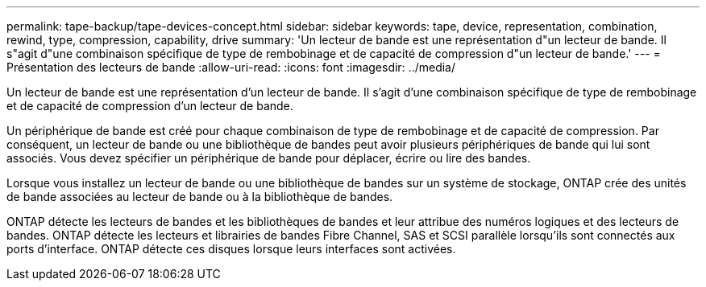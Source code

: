 ---
permalink: tape-backup/tape-devices-concept.html 
sidebar: sidebar 
keywords: tape, device, representation, combination, rewind, type, compression, capability, drive 
summary: 'Un lecteur de bande est une représentation d"un lecteur de bande. Il s"agit d"une combinaison spécifique de type de rembobinage et de capacité de compression d"un lecteur de bande.' 
---
= Présentation des lecteurs de bande
:allow-uri-read: 
:icons: font
:imagesdir: ../media/


[role="lead"]
Un lecteur de bande est une représentation d'un lecteur de bande. Il s'agit d'une combinaison spécifique de type de rembobinage et de capacité de compression d'un lecteur de bande.

Un périphérique de bande est créé pour chaque combinaison de type de rembobinage et de capacité de compression. Par conséquent, un lecteur de bande ou une bibliothèque de bandes peut avoir plusieurs périphériques de bande qui lui sont associés. Vous devez spécifier un périphérique de bande pour déplacer, écrire ou lire des bandes.

Lorsque vous installez un lecteur de bande ou une bibliothèque de bandes sur un système de stockage, ONTAP crée des unités de bande associées au lecteur de bande ou à la bibliothèque de bandes.

ONTAP détecte les lecteurs de bandes et les bibliothèques de bandes et leur attribue des numéros logiques et des lecteurs de bandes. ONTAP détecte les lecteurs et librairies de bandes Fibre Channel, SAS et SCSI parallèle lorsqu'ils sont connectés aux ports d'interface. ONTAP détecte ces disques lorsque leurs interfaces sont activées.
